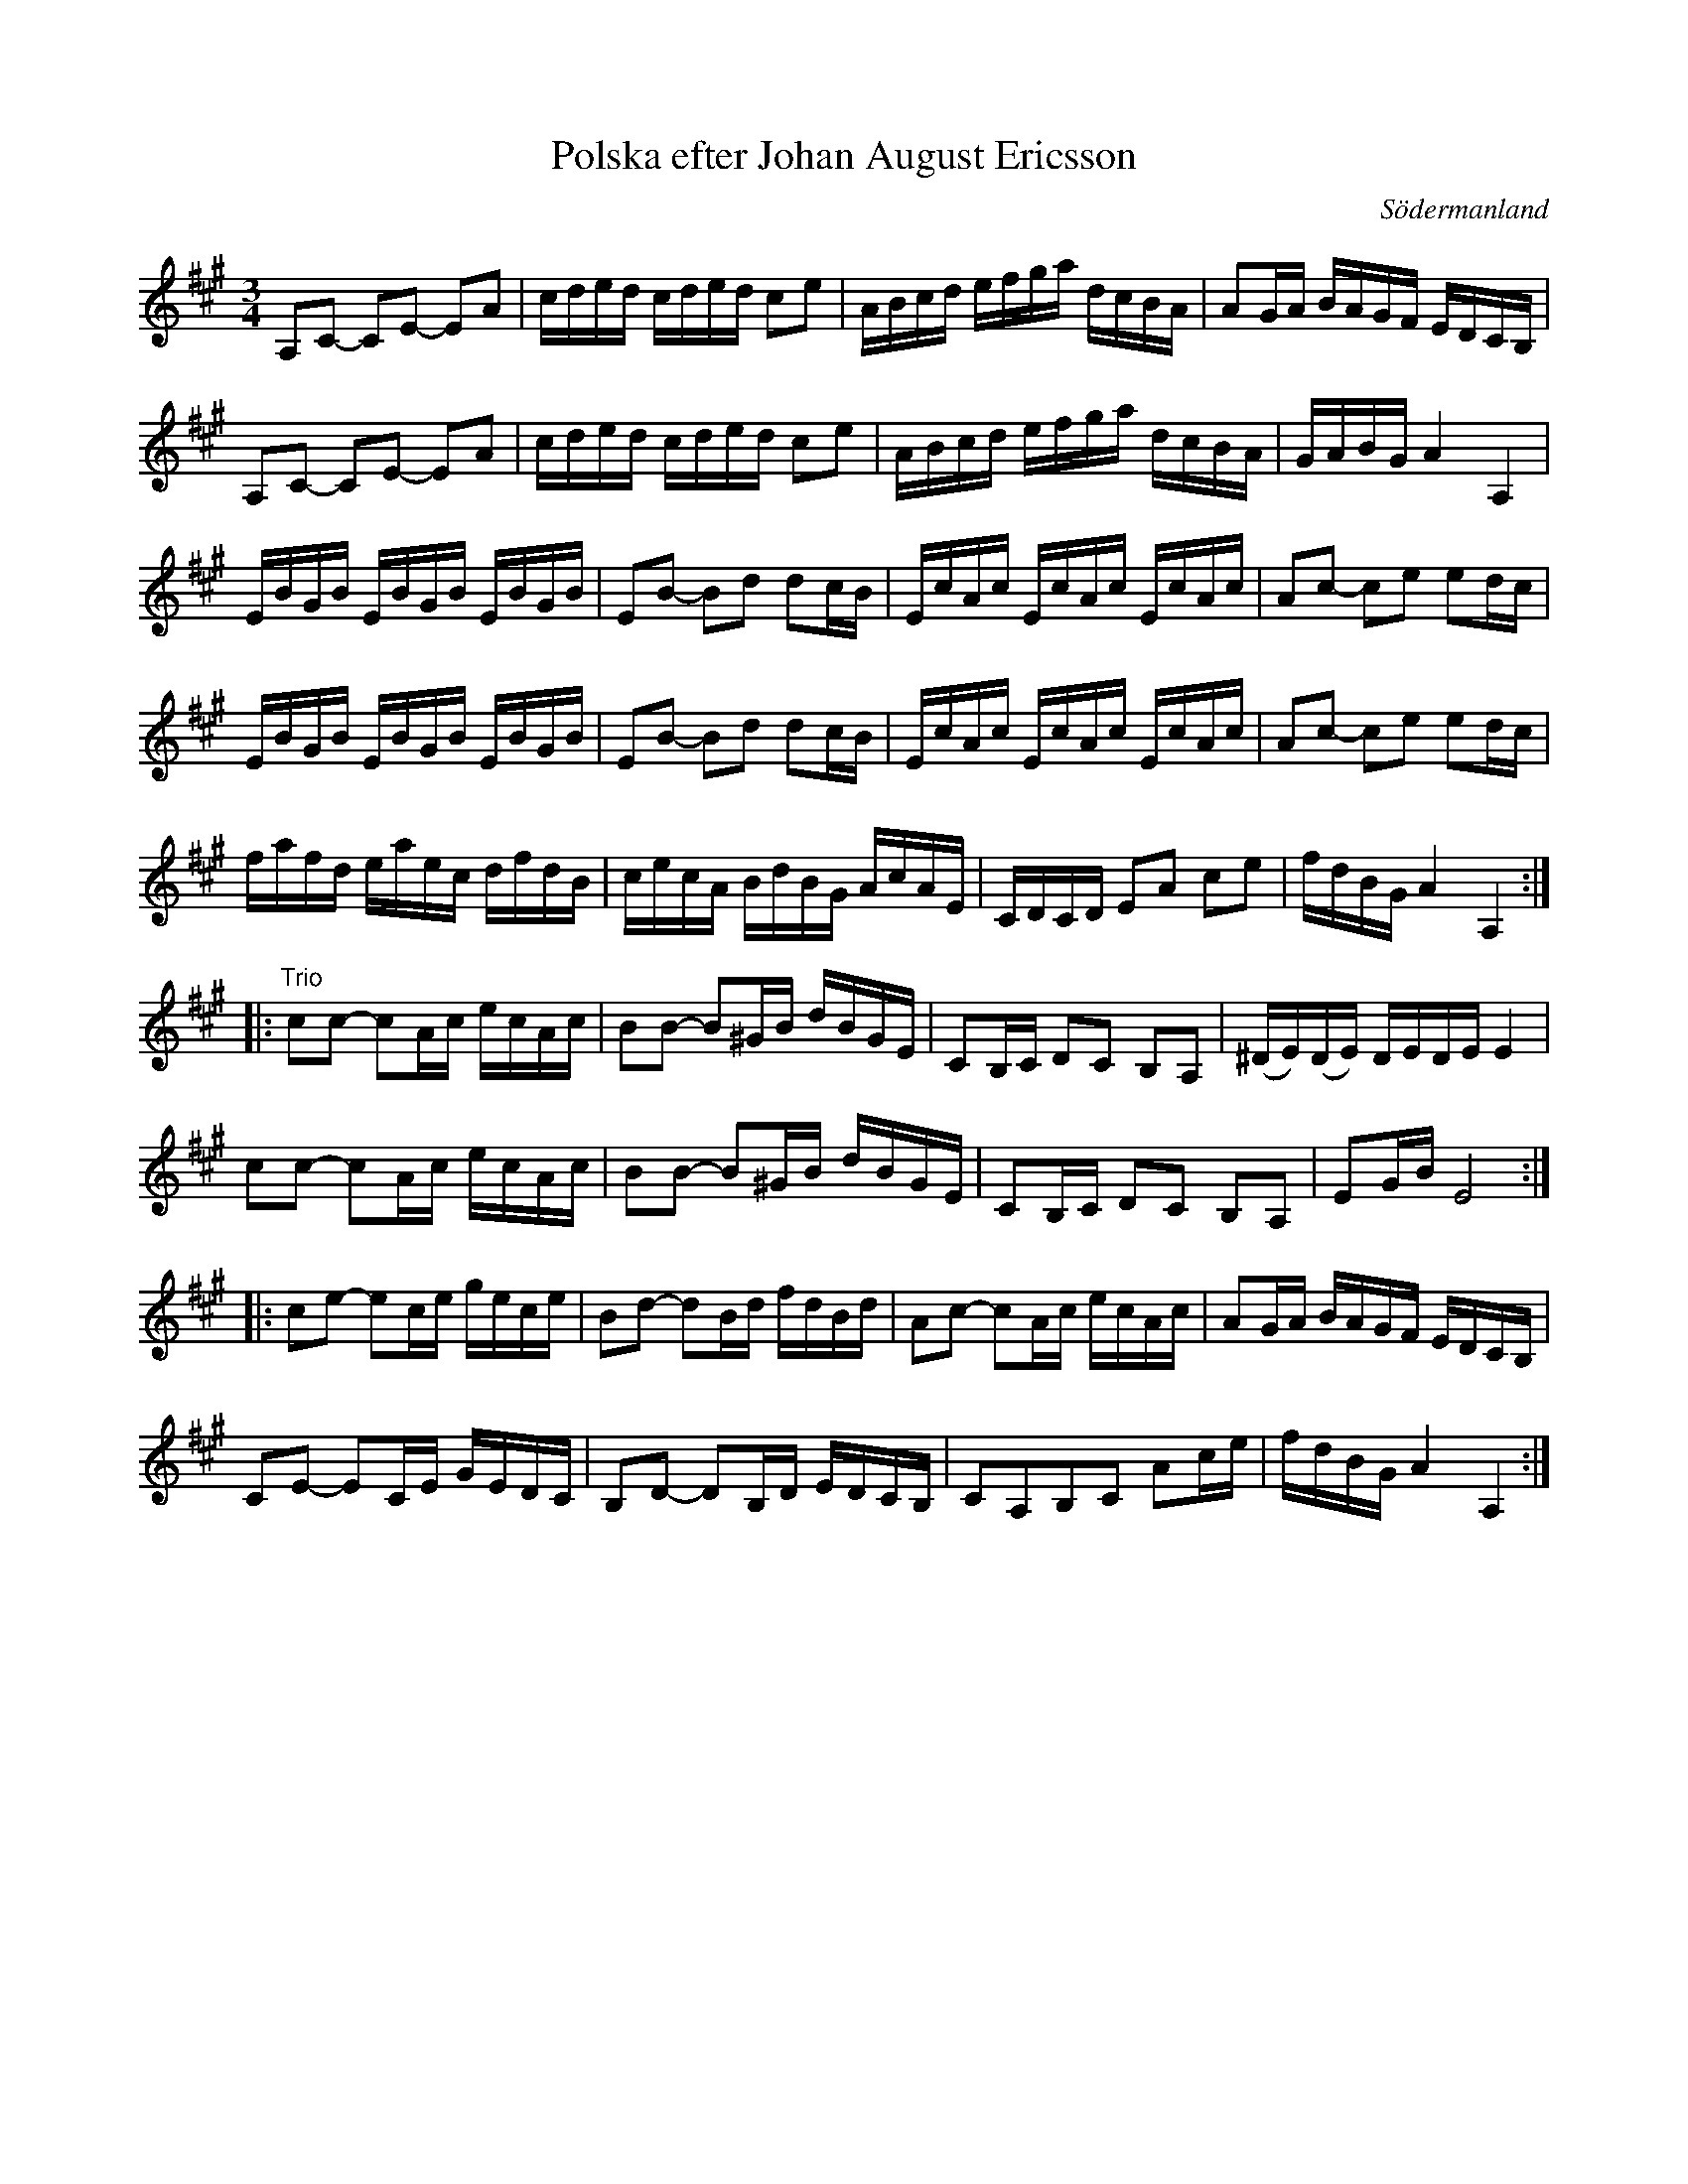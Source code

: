 %%abc-charset utf-8

X: 44
T: Polska efter Johan August Ericsson
S: efter Johan August Ericsson
B: SMUS - katalog M19 bild 16 (nr 44)
O: Södermanland
R: Polska
Z: Nils L, 2011-11-18
N: följer man SMUS-länken finns där även en stämma upptecknad.
M: 3/4
L: 1/16
K: A
A,2C2- C2E2- E2A2 | cded cded c2e2 | ABcd efga dcBA | A2GA BAGF EDCB, |
A,2C2- C2E2- E2A2 | cded cded c2e2 | ABcd efga dcBA | GABG A4 A,4 |
EBGB EBGB EBGB | E2B2- B2d2 d2cB | EcAc EcAc EcAc | A2c2- c2e2 e2dc |
EBGB EBGB EBGB | E2B2- B2d2 d2cB | EcAc EcAc EcAc | A2c2- c2e2 e2dc |
fafd eaec dfdB | cecA BdBG AcAE | CDCD E2A2 c2e2 | fdBG A4 A,4 ::
"Trio"c2c2- c2Ac ecAc | B2B2- B2^GB dBGE | C2B,C D2C2 B,2A,2 | (^DE)(DE) DEDE E4  |
      c2c2- c2Ac ecAc | B2B2- B2^GB dBGE | C2B,C D2C2 B,2A,2 | E2GB E8 ::
c2e2- e2ce gece | B2d2- d2Bd fdBd | A2c2- c2Ac ecAc | A2GA BAGF EDCB, |
C2E2- E2CE GEDC | B,2D2- D2B,D EDCB, | C2A,2B,2C2 A2ce | fdBG A4 A,4 :|

